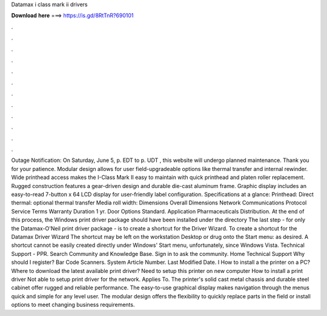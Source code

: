 Datamax i class mark ii drivers

𝐃𝐨𝐰𝐧𝐥𝐨𝐚𝐝 𝐡𝐞𝐫𝐞 ===> https://is.gd/8RtTnR?690101

.

.

.

.

.

.

.

.

.

.

.

.

Outage Notification: On Saturday, June 5, p. EDT to p. UDT , this website will undergo planned maintenance. Thank you for your patience. Modular design allows for user field-upgradeable options like thermal transfer and internal rewinder.
Wide printhead access makes the I-Class Mark II easy to maintain with quick printhead and platen roller replacement. Rugged construction features a gear-driven design and durable die-cast aluminum frame. Graphic display includes an easy-to-read 7-button x 64 LCD display for user-friendly label configuration. Specifications at a glance: Printhead: Direct thermal: optional thermal transfer Media roll width:  Dimensions Overall Dimensions  Network Communications Protocol  Service Terms Warranty Duration 1 yr.
Door Options Standard. Application Pharmaceuticals Distribution. At the end of this process, the Windows print driver package should have been installed under the directory The last step - for only the Datamax-O'Neil print driver package - is to create a shortcut for the Driver Wizard.
To create a shortcut for the Datamax Driver Wizard The shortcut may be left on the workstation Desktop or drug onto the Start menu: as desired. A shortcut cannot be easily created directly under Windows' Start menu, unfortunately, since Windows Vista. Technical Support - PPR. Search Community and Knowledge Base. Sign in to ask the community. Home Technical Support Why should I register?
Bar Code Scanners. System Article Number. Last Modified Date. I How to install a the printer on a PC? Where to download the latest available print driver? Need to setup this printer on new computer How to install a print driver Not able to setup print driver for the network.
Applies To. The printer's solid cast metal chassis and durable steel cabinet offer rugged and reliable performance. The easy-to-use graphical display makes navigation through the menus quick and simple for any level user. The modular design offers the flexibility to quickly replace parts in the field or install options to meet changing business requirements.